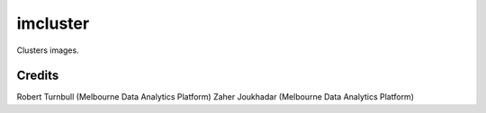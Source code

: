 ==========
imcluster
==========

Clusters images.

Credits
==========

Robert Turnbull (Melbourne Data Analytics Platform)
Zaher Joukhadar (Melbourne Data Analytics Platform)